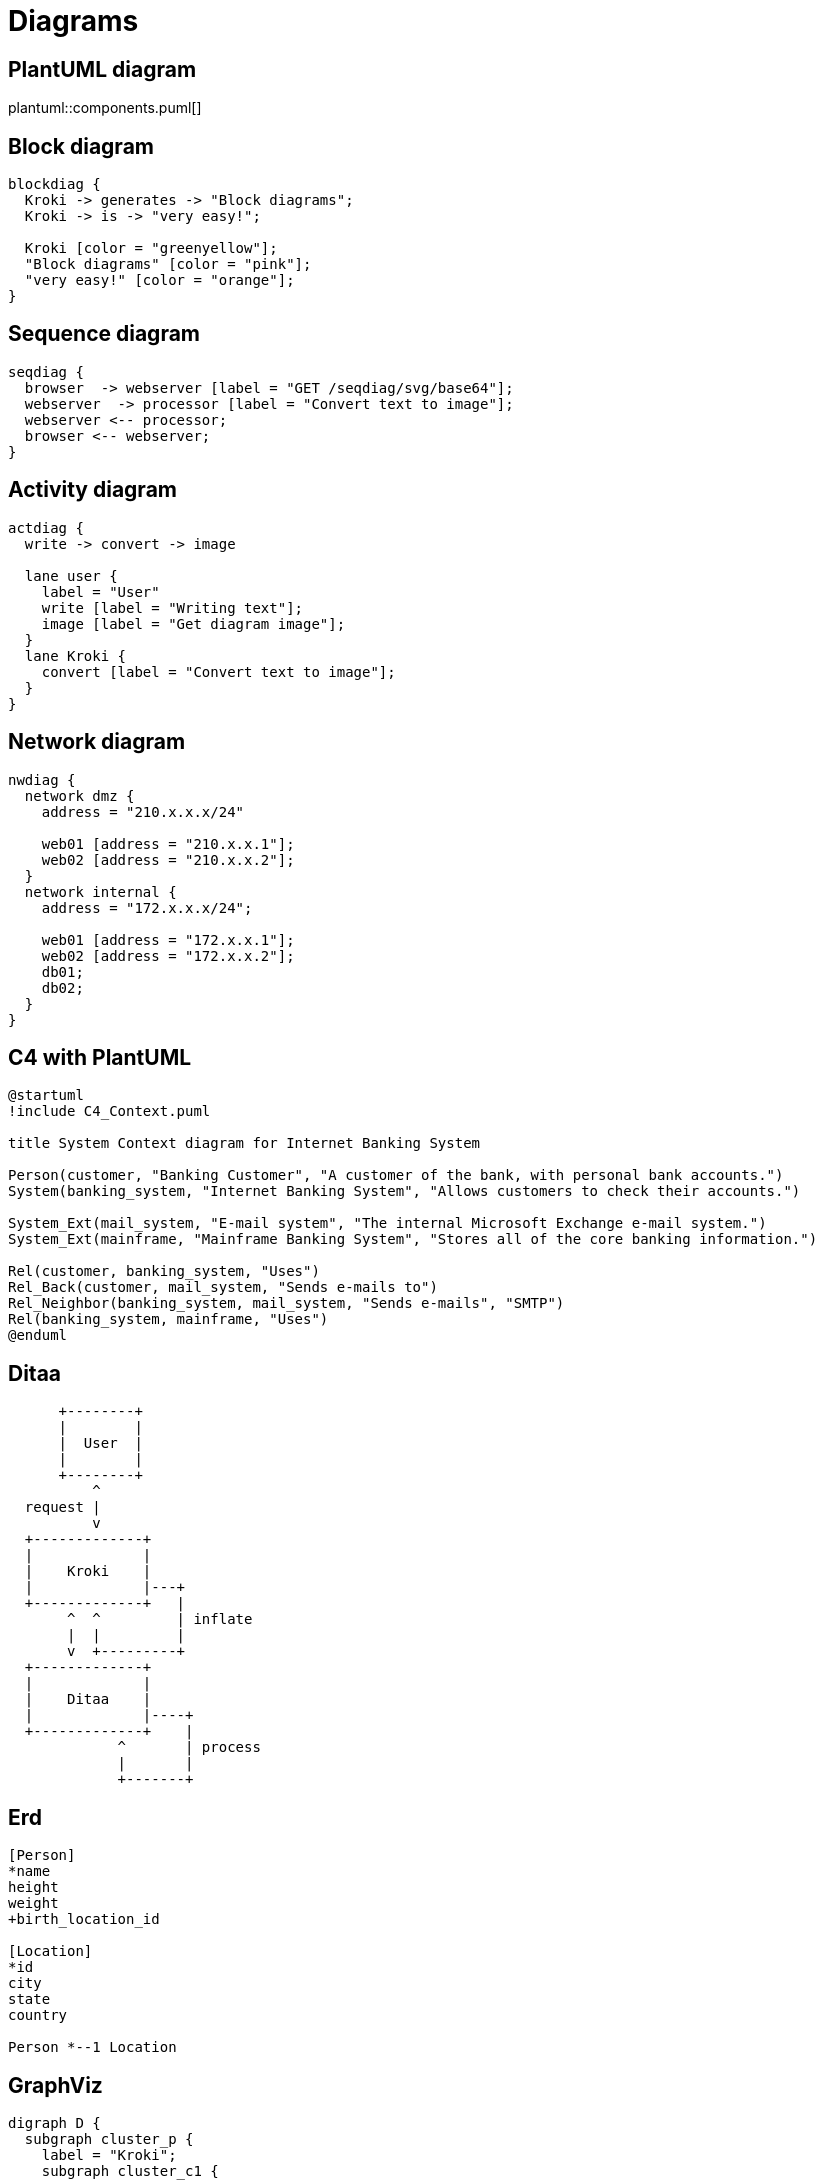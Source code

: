 = Diagrams
:kroki-fetch-diagram:

== PlantUML diagram

plantuml::components.puml[]

== Block diagram

:action: generates

[blockdiag,block-diag,svg,subs=+attributes]
----
blockdiag {
  Kroki -> {action} -> "Block diagrams";
  Kroki -> is -> "very easy!";

  Kroki [color = "greenyellow"];
  "Block diagrams" [color = "pink"];
  "very easy!" [color = "orange"];
}
----

== Sequence diagram

[seqdiag]
----
seqdiag {
  browser  -> webserver [label = "GET /seqdiag/svg/base64"];
  webserver  -> processor [label = "Convert text to image"];
  webserver <-- processor;
  browser <-- webserver;
}
----

== Activity diagram

[actdiag]
----
actdiag {
  write -> convert -> image

  lane user {
    label = "User"
    write [label = "Writing text"];
    image [label = "Get diagram image"];
  }
  lane Kroki {
    convert [label = "Convert text to image"];
  }
}
----

== Network diagram

[nwdiag]
----
nwdiag {
  network dmz {
    address = "210.x.x.x/24"

    web01 [address = "210.x.x.1"];
    web02 [address = "210.x.x.2"];
  }
  network internal {
    address = "172.x.x.x/24";

    web01 [address = "172.x.x.1"];
    web02 [address = "172.x.x.2"];
    db01;
    db02;
  }
}
----

== C4 with PlantUML

[c4plantuml]
----
@startuml
!include C4_Context.puml

title System Context diagram for Internet Banking System

Person(customer, "Banking Customer", "A customer of the bank, with personal bank accounts.")
System(banking_system, "Internet Banking System", "Allows customers to check their accounts.")

System_Ext(mail_system, "E-mail system", "The internal Microsoft Exchange e-mail system.")
System_Ext(mainframe, "Mainframe Banking System", "Stores all of the core banking information.")

Rel(customer, banking_system, "Uses")
Rel_Back(customer, mail_system, "Sends e-mails to")
Rel_Neighbor(banking_system, mail_system, "Sends e-mails", "SMTP")
Rel(banking_system, mainframe, "Uses")
@enduml
----

== Ditaa

[ditaa]
----
      +--------+
      |        |
      |  User  |
      |        |
      +--------+
          ^
  request |
          v
  +-------------+
  |             |
  |    Kroki    |
  |             |---+
  +-------------+   |
       ^  ^         | inflate
       |  |         |
       v  +---------+
  +-------------+
  |             |
  |    Ditaa    |
  |             |----+
  +-------------+    |
             ^       | process
             |       |
             +-------+
----

== Erd

[erd]
----
[Person]
*name
height
weight
+birth_location_id

[Location]
*id
city
state
country

Person *--1 Location
----

== GraphViz

[graphviz]
----
digraph D {
  subgraph cluster_p {
    label = "Kroki";
    subgraph cluster_c1 {
      label = "Server";
      Filebeat;
      subgraph cluster_gc_1 {
        label = "Docker/Server";
        Java;
      }
      subgraph cluster_gc_2 {
        label = "Docker/Mermaid";
        "Node.js";
        "Puppeteer";
        "Chrome";
      }
    }
    subgraph cluster_c2 {
      label = "CLI";
      Golang;
    }
  }
}
----

== Mermaid

[mermaid,width=640,height=480]
----
graph TD
  A[ Anyone ] -->|Can help | B( Go to github.com/yuzutech/kroki )
  B --> C{ How to contribute? }
  C --> D[ Reporting bugs ]
  C --> E[ Sharing ideas ]
  C --> F[ Advocating ]
----

== Svgbob

[svgbob]
----
                  .-,(  ),-.
   ___  _      .-(          )-.
  [___]|=| -->(                )      __________
  /::/ |_|     '-(          ).-' --->[_...__... ]
                  '-.( ).-'
                          \      ____   __
                           '--->|    | |==|
                                |____| |  |
                                /::::/ |__|
----
